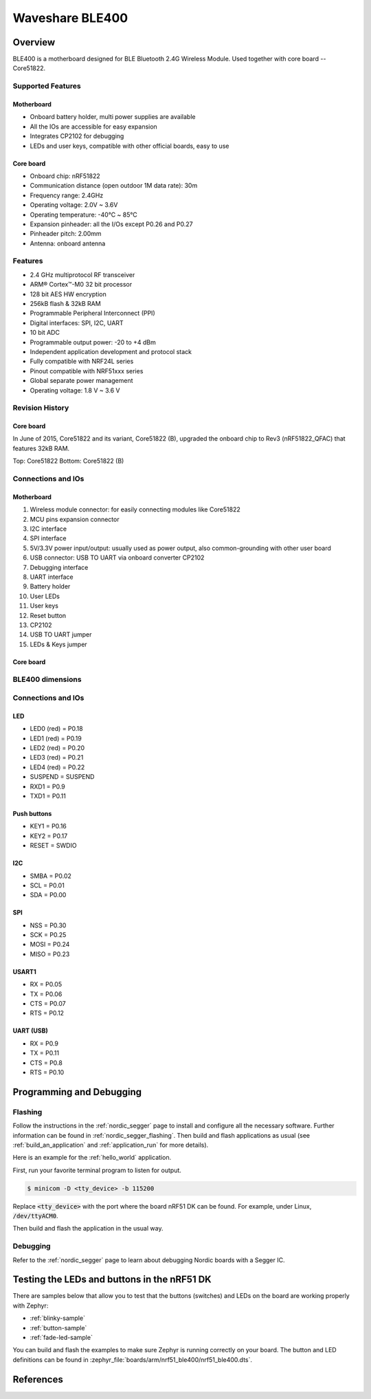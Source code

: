 .. _nrf51_ble400:

Waveshare BLE400
#################

Overview
********

BLE400 is a motherboard designed for BLE Bluetooth 2.4G Wireless Module. Used together with core board -- Core51822.

Supported Features
==================

Motherboard
------------

- Onboard battery holder, multi power supplies are available
- All the IOs are accessible for easy expansion
- Integrates CP2102 for debugging
- LEDs and user keys, compatible with other official boards, easy to use

Core board
----------

- Onboard chip: nRF51822
- Communication distance (open outdoor 1M data rate): 30m
- Frequency range: 2.4GHz
- Operating voltage: 2.0V ~ 3.6V
- Operating temperature: -40℃ ~ 85℃
- Expansion pinheader: all the I/Os except P0.26 and P0.27
- Pinheader pitch: 2.00mm
- Antenna: onboard antenna

Features
========

- 2.4 GHz multiprotocol RF transceiver
- ARM® Cortex™-M0 32 bit processor
- 128 bit AES HW encryption
- 256kB flash & 32kB RAM
- Programmable Peripheral Interconnect (PPI)
- Digital interfaces: SPI, I2C, UART
- 10 bit ADC
- Programmable output power: -20 to +4 dBm
- Independent application development and protocol stack
- Fully compatible with NRF24L series
- Pinout compatible with NRF51xxx series
- Global separate power management
- Operating voltage: 1.8 V ~ 3.6 V

Revision History
================

Core board
----------

In June of 2015, Core51822 and its variant, Core51822 (B), upgraded the onboard chip to Rev3 (nRF51822_QFAC) that features 32kB RAM.

.. image:: img/Core51822-Compare.jpg
   :align: center
   :alt: Compare

Top: Core51822
Bottom: Core51822 (B)

Connections and IOs
====================

Motherboard
------------

.. image:: img/nrf51_ble400.jpg
   :align: center
   :alt: BLE400

1. Wireless module connector: for easily connecting modules like Core51822
2. MCU pins expansion connector
3. I2C interface
4. SPI interface
5. 5V/3.3V power input/output: usually used as power output, also common-grounding with other user board
6. USB connector: USB TO UART via onboard converter CP2102
7. Debugging interface
8. UART interface
9. Battery holder
10. User LEDs
11. User keys
12. Reset button
13. CP2102
14. USB TO UART jumper
15. LEDs & Keys jumper

Core board
----------

.. image:: img/Core51822-pin.jpg
   :align: center
   :alt: Core board pinout

BLE400 dimensions
=================

.. image:: img/BLE400-size.jpg
   :align: center
   :alt: BLE400 size

Connections and IOs
===================

LED
---

* LED0 (red) = P0.18
* LED1 (red) = P0.19
* LED2 (red) = P0.20
* LED3 (red) = P0.21
* LED4 (red) = P0.22
* SUSPEND = SUSPEND
* RXD1 = P0.9
* TXD1 = P0.11

Push buttons
------------

* KEY1 = P0.16
* KEY2 = P0.17
* RESET = SWDIO

I2C
---

* SMBA = P0.02
* SCL = P0.01
* SDA = P0.00

SPI
---

* NSS = P0.30
* SCK = P0.25
* MOSI = P0.24
* MISO = P0.23

USART1
------

* RX = P0.05
* TX = P0.06
* CTS = P0.07
* RTS = P0.12

UART (USB)
----------

* RX = P0.9
* TX = P0.11
* CTS = P0.8
* RTS = P0.10

Programming and Debugging
*************************

Flashing
========

Follow the instructions in the :ref:`nordic_segger` page to install
and configure all the necessary software. Further information can be
found in :ref:`nordic_segger_flashing`. Then build and flash
applications as usual (see :ref:`build_an_application` and
:ref:`application_run` for more details).

Here is an example for the :ref:`hello_world` application.

First, run your favorite terminal program to listen for output.

.. code-block:: console

   $ minicom -D <tty_device> -b 115200

Replace :code:`<tty_device>` with the port where the board nRF51 DK
can be found. For example, under Linux, :code:`/dev/ttyACM0`.

Then build and flash the application in the usual way.

.. zephyr-app-commands::
   :zephyr-app: samples/hello_world
   :board: nrf51_ble400
   :goals: build flash

Debugging
=========

Refer to the :ref:`nordic_segger` page to learn about debugging Nordic boards with a
Segger IC.


Testing the LEDs and buttons in the nRF51 DK
********************************************

There are samples below that allow you to test that the buttons (switches) and LEDs on
the board are working properly with Zephyr:

- :ref:`blinky-sample`
- :ref:`button-sample`
- :ref:`fade-led-sample`

You can build and flash the examples to make sure Zephyr is running correctly on
your board. The button and LED definitions can be found in
:zephyr_file:`boards/arm/nrf51_ble400/nrf51_ble400.dts`.

References
**********

.. target-notes::

.. _nRF51 DK website: https://www.nordicsemi.com/Software-and-Tools/Development-Kits/nRF51-DK
.. _Nordic Semiconductor Infocenter: https://infocenter.nordicsemi.com
.. _Waveshare Wiki BLE400: https://www.waveshare.com/wiki/BLE400
.. _Waveshare WiKi Core51822: https://www.waveshare.com/wiki/Core51822
.. _User manual: https://www.waveshare.com/w/upload/b/b7/NRF51822-Eval-Kit-UserManual-EN.pdf
.. _Schematic: https://www.waveshare.com/w/upload/1/1b/BLE400-Schematic.pdf
.. _Code samples: https://www.waveshare.com/w/upload/5/53/NRF51822-Code.7z
.. _Core board schematics: https://www.waveshare.com/w/upload/5/57/Core51822-Schematic.pdf
